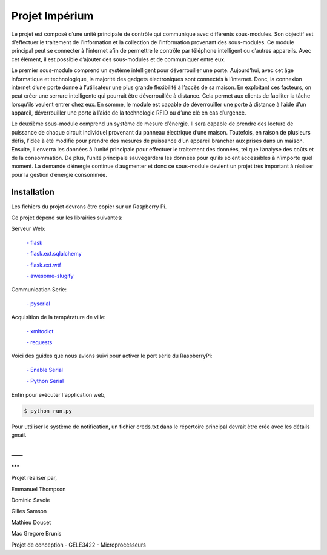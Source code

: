 .. _main_page:

Projet Impérium
===============

.. begin_description

Le projet est composé d’une unité principale de contrôle qui communique avec différents sous-modules. Son objectif est d’effectuer le traitement de l’information et la collection de l’information provenant des sous-modules. Ce module principal peut se connecter à l’internet afin de permettre le contrôle par téléphone intelligent ou d’autres appareils. Avec cet élément, il est possible d’ajouter des sous-modules et de communiquer entre eux.

Le premier sous-module comprend un système intelligent pour déverrouiller une porte. Aujourd’hui, avec cet âge informatique et technologique, la majorité des gadgets électroniques sont connectés à l’internet. Donc, la connexion internet d’une porte donne à l’utilisateur une plus grande flexibilité à l’accès de sa maison. En exploitant ces facteurs, on peut créer une serrure intelligente qui pourrait être déverrouillée à distance. Cela permet aux clients de faciliter la tâche lorsqu’ils veulent entrer chez eux. En somme, le module est capable de déverrouiller une porte à distance à l’aide d’un appareil, déverrouiller une porte à l’aide de la technologie RFID ou d’une clé en cas d’urgence.

Le deuxième sous-module comprend un système de mesure d’énergie. Il sera capable de prendre des lecture de puissance de chaque circuit individuel provenant du panneau électrique d’une maison. Toutefois, en raison de plusieurs défis, l’idée à été modifié pour prendre des mesures de puissance d’un appareil brancher aux prises dans un maison. Ensuite, il enverra les données à l’unité principale pour effectuer le traitement des données, tel que l’analyse des coûts et de la consommation. De plus, l’unité principale sauvegardera les données pour qu’ils soient accessibles à n’importe quel moment. La demande d’énergie continue d’augmenter et donc ce sous-module devient un projet très important à réaliser pour la gestion d’énergie consommée.

.. end_description

.. begin_installation

.. _installation:

Installation
------------

Les fichiers du projet devrons être copier sur un Raspberry Pi.

Ce projet dépend sur les librairies suivantes:

Serveur Web:

    `- flask <http://flask.pocoo.org/docs/>`_

    `- flask.ext.sqlalchemy <http://flask.pocoo.org/docs/patterns/sqlalchemy/>`_

    `- flask.ext.wtf <https://flask-wtf.readthedocs.org/en/latest/>`_

    `- awesome-slugify <https://pypi.python.org/pypi/awesome-slugify/1.2.4>`_


Communication Serie:

    `- pyserial <https://pypi.python.org/pypi/pyserial>`_

Acquisition de la température de ville:

    `- xmltodict <https://pypi.python.org/pypi/xmltodict>`_

    `- requests <http://docs.python-requests.org/en/latest/>`_

Voici des guides que nous avions suivi pour activer le port série du
RaspberryPi:

    `- Enable Serial <http://www.hobbytronics.co.uk/raspberry-pi-serial-port>`_

    `- Python Serial <http://www.elinux.org/Serial_port_programming>`_

Enfin pour exécuter l'application web,

.. code-block:: bash

   $ python run.py

Pour uttiliser le système de notification, un fichier creds.txt dans le répertoire principal devrait être crée avec les détails gmail.

___
---
***

Projet réaliser par,

Emmanuel Thompson

Dominic Savoie

Gilles Samson

Mathieu Doucet

Mac Gregore Brunis

Projet de conception - GELE3422 - Microprocesseurs

.. end_installation

